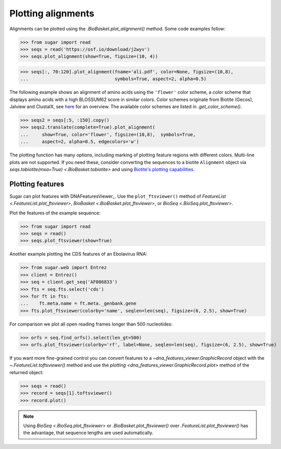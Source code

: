 Plotting alignments
===================

Alignments can be plotted using the `.BioBasket.plot_alignment()` method.
Some code examples follow:

.. These figures are generated manually with the test suite

>>> from sugar import read
>>> seqs = read('https://osf.io/download/j2wyv')
>>> seqs.plot_alignment(show=True, figsize=(10, 4))

.. image:: ../_static/ali1.png
    :width: 60%

>>> seqs[:, 70:120].plot_alignment(fname='ali.pdf', color=None, figsize=(10,8),
...                                symbols=True, aspect=2, alpha=0.5)

.. image:: ../_static/ali2.png
    :width: 40%

The following example shows an alignment of amino acids
using the ``'flower'`` color scheme, a color scheme that
displays amino acids with a high BLOSSUM62 score in similar colors.
Color schemes originate from Biotite (Gecos), Jalview and ClustalX,
see `here`_ for an overview.
The available color schemes are listed in `.get_color_scheme()`.

>>> seqs2 = seqs[:5, :150].copy()
>>> seqs2.translate(complete=True).plot_alignment(
...     show=True, color='flower', figsize=(10,8),  symbols=True,
...     aspect=2, alpha=0.5, edgecolors='w')

.. image:: ../_static/ali3.png
    :width: 60%

The plotting function has many options,
including marking of plotting feature regions with different colors.
Multi-line plots are not supported.
If you need these, consider converting the sequences to a biotite ``Alignment`` object via
`seqs.tobiotite(msa=True) <.BioBasket.tobiotite>`
and using
`Biotite's plotting capabilities <https://www.biotite-python.org/latest/examples/gallery/sequence>`_.

.. _here: https://www.biotite-python.org/latest/examples/gallery/sequence/misc/color_schemes_protein.html


Plotting features
-----------------

Sugar can plot features with DNAFeaturesViewer_.
Use the ``plot_ftsviewer()`` method of
`FeatureList <.FeatureList.plot_ftsviewer>`,
`BioBasket <.BioBasket.plot_ftsviewer>`, or
`BioSeq <.BioSeq.plot_ftsviewer>`.

Plot the features of the example sequence:

.. These figures are generated manually with the test suite

>>> from sugar import read
>>> seqs = read()
>>> seqs.plot_ftsviewer(show=True)

.. image:: ../_static/fts1.png
    :width: 60%

Another example plotting the CDS features of an Ebolavirus RNA:

>>> from sugar.web import Entrez
>>> client = Entrez()
>>> seq = client.get_seq('AF086833')
>>> fts = seq.fts.select('cds')
>>> for ft in fts:
...    ft.meta.name = ft.meta._genbank.gene
>>> fts.plot_ftsviewer(colorby='name', seqlen=len(seq), figsize=(6, 2.5), show=True)

.. image:: ../_static/fts3.png
    :width: 60%

For comparison we plot all open reading frames longer than 500 nucleotides:

>>> orfs = seq.find_orfs().select(len_gt=500)
>>> orfs.plot_ftsviewer(colorby='rf', label=None, seqlen=len(seq), figsize=(6, 2.5), show=True)

.. image:: ../_static/fts4.png
    :width: 60%

If you want more fine-grained control you can convert features to
a `~dna_features_viewer.GraphicRecord` object with the
`~.FeatureList.toftsviewer()` method and use the
`plotting <dna_features_viewer.GraphicRecord.plot>` method of the returned object:

>>> seqs = read()
>>> record = seqs[1].toftsviewer()
>>> record.plot()

.. image:: ../_static/fts2.png
    :width: 60%

.. note::
    Using `BioSeq <.BioSeq.plot_ftsviewer>` or `.BioBasket.plot_ftsviewer()`
    over `.FeatureList.plot_ftsviewer()` has the advantage,
    that sequence lengths are used automatically.